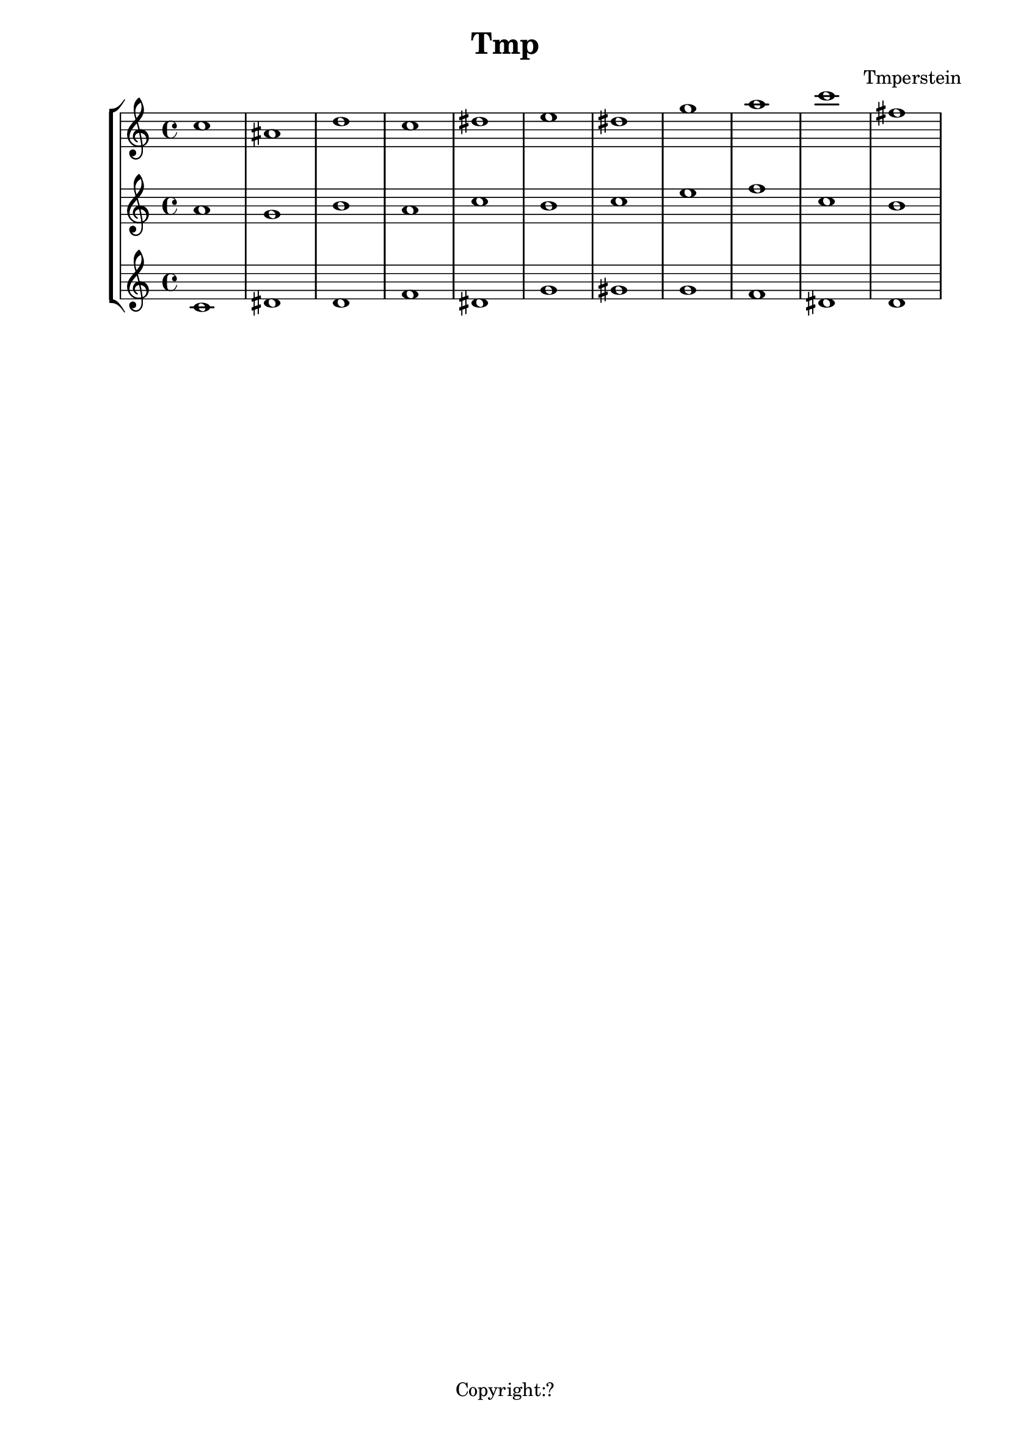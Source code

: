 \version "2.12.3"
%%%%%%%%%%%%%%%%%%%%%%%%%%%%%%%%%%%%%%%%%%%%%%%%%%%%%%%%%%%%%%%%%%%%%%%%%%%%%%%%
%% A function to create Roman numerals for harmonic analysis.
%%
%% Syntax: \markup \rN { ...list of symbols... }
%%
%% List symbols in this order (as needed): Roman numeral (or note name),
%% quality, inversion figures from top to bottom, "/" (if a secondary
%% function), Roman numeral (or note name).  Usually, you can skip unnecessary
%% items, though a spacer may be needed in some cases.  Use "" instead of the
%% initial symbol to start with the quality or inversion, for example.  Elements
%% must be separated by whitespace.
%%
%% Notenames are represented by their English LilyPond names.  In addition, you
%% may capitalize the name for a capitalized note name.
%%
%% Preceding a string representing a Roman numeral with English alterations
%% (f, flat, s, sharp, ff, flatflat, ss, x, sharpsharp, natural)
%% will attach accidentals, for example, "fVII" -> flat VII; "sharpvi" -> sharp vi.
%% You may precede inversion numbers with alterations, though "+" is not
%% presently supported.
%%
%% Qualities: use "o" for diminished, "h" for half-diminished, "+" for augmented,
%% and "f" for flat.  Other indications are possible such as combinations of "M"
%% and "m" (M, m, MM7, Mm, mm, Mmm9, etc.); add, add6, etc.
%%
%% To scale all numerals: \override  LyricText #'font-size = #2
%% or \override  TextScript #'font-size = #2
%% To scale individual numerals: \markup \override #'(font-size . 2) \rN { ... }
%%%%%%%%%%%%%%%%%%%%%%%%%%%%%%%%%%%%%%%%%%%%%%%%%%%%%%%%%%%%%%%%%%%%%%%%%%%%%%%%


%%%%%%%%%%%%%%%%%%%%%%%%%%%%%%%% THE APPROACH %%%%%%%%%%%%%%%%%%%%%%%%%%%%%%

%% In our approach, a Roman numeral consists of

%% 1. A "base".  OPTIONAL. This may be a Roman numeral (some combination of I, i, V,
%% and v, unenforced); a note name; or some other string.  Roman numerals may be
%% preceded by an accidental, and a note name may be followed by one.

%% 2. a quality indicator.  OPTIONAL.  Eventually, this will simply be something to
%% set as a superscript following the base, whether or not it is actually a
%% indicator of quality.

%% 3. A single inversion number, or more than one, to be set as a column.  OPTIONAL.
%% An initial accidental is supported.  (This will be extended to "anything you want
%% to appear in a column after the quality indicator.")

%% 4. "/" followed by a "secondary base" for indicating tonicization.  OPTIONAL.
%% As with 1. this may a Roman numeral or note name, and may include an accidental.

%% The input syntax is chosen to be friendly to the user rather than the computer.
%% In particular, the user usually need only type the symbols needed when
%% reading the analytical symbol aloud.  This is not perfect: spacers
%% may be necessary for omissions.  Additionally, we try to interpret symbols
%% without requiring extra semantic indicators: i.e., figure out whether a string
%% represents a Roman numeral or a note name without the user adding an extra sign.
%% In the future, indicators might prove necessary to resolve ambiguity: along with
%% a flag to distinguish Roman numeral from note name, braces to enclose inversion
%% figures may be useful.

%%%%%%%%%%%%%%%%%%%%%%%%%%%%%%%% INPUT FORMATTING %%%%%%%%%%%%%%%%%%%%%%%%%%%%%%

%% The user's input is available as a list of strings.  Here we convert this
%% list into a nested list which describes the structure of the input.

#(define (split-list symbols splitter-list)
   "Split a list of strings by a splitter which is a member of a list of
potential splitters.  The splitter may be alone or part of a string.
input is split into
@code{(( ...strings up to splitter... ) ( ...strings beginning with splitter... ))}
This function is Used to split notation for secondary chords and to isolate
inversion numbers."
   (let loop ((sym symbols) (result '()))
     (cond
      ((or (null? sym)
           (find (lambda (y) (string-contains (car sym) y)) splitter-list))
       (list (reverse result) sym))
      (else (loop (cdr sym) (cons (car sym) result))))))

#(define numbers '("2" "3" "4" "5" "6" "7" "8" "9" "11" "13"))

#(define qualities
   ;; only to allow omission of base when quality is alone
   ;; TODO--combinations of M and m, add, ADD . . .
   '("o" "+" "h"))

#(define (base-and-quality arg)
   (let ((len (length arg)))
     (cond
      ((= 0 len) '(() ()))
      ((= 1 len)
       (if (find (lambda (y) (string= (car arg) y)) qualities)
           (list '() (list (car arg)))
           (list (list (car arg)) '()))) ;; TODO figure out which is given
      ((= 2 len) (list (list (car arg)) (cdr arg))))))

#(define (base-quality-figures symbols)
   ;; given (vii o 4 3) --> ((vii o) (4 3)) --> ((vii) (o) (4 3))
   ;; (4 3) --> (() (4 3)) --> (() () (4 3))
   ;; () --> (() ()) --> (() () ())
   (let* ((split-by-numbers (split-list symbols numbers))
          (b-and-q (base-and-quality (car split-by-numbers))))
     (append b-and-q (cdr split-by-numbers))))

#(define (parse-input input)
   (let (;; (vii o 4 3 / ii) --> ((vii o 4 3) (/ ii))
          (split (split-list input '("/"))))
     ;; --> ( ((vii) (o) (4 3)) (/ ii) )
     (append
      (list (base-quality-figures (car split)))
      (cdr split))))

%%%%%%%%%%%%%%%%%%%%%%%%%%%% NOTE NAMES / ACCIDENTALS %%%%%%%%%%%%%%%%%%%%%%%%%%

%% Formatting the input into interpretable lists continues here.  We are now
%% concerned with distinguishing Roman numerals from note names, and with representing
%% the presence and position of accidentals.

%% If a string belongs to the list of possible English notenames, we assume that
%% it is a note name.  The note name will be typeset as uppercase or lowercase depending
%% on the capitalization of the input string.

%% If a string is not a note name, we look for an alteration prefix, never a suffix.

%% The procedure parse-string-with-accidental breaks a string into a list representing
%% initial/terminal alterations and what is left.

%% Notenames and names of accidentals are based on English names.  Other
%% languages may be used by adding variables modeled after english-note names and
%% english-alterations, and changing the definitions of note names and alterations to
%% point to these new variables.

#(define english-note-names
   (map (lambda (p) (symbol->string (car p)))
     (assoc-get 'english language-pitch-names)))

#(define note-names english-note-names)

#(define (note-name? str)
   (let ((lowercased (format #f "~(~a~)" str)))
     (list? (member lowercased note-names))))

%% Groupings sharing an initial character are arranged in descending length so there
%% is no need to search for longest match in parse-string-with-accidental.
#(define english-alterations
   '("flatflat" "flat" "ff" "f"
      "sharpsharp" "sharp" "ss" "s" "x"
      "natural" "n"))

#(define alterations english-alterations)

#(define (parse-note-name str)
   "Given a note name, return a list consisting of the general name followed by
the alteration or @code{#f} if none."
   (let* ((first-char (string-take str 1))
          (all-but-first (string-drop str 1))
          (all-but-first (if (string-prefix? "-" all-but-first)
                             (string-drop all-but-first 1)
                             all-but-first))
          (all-but-first (if (string-null? all-but-first) #f all-but-first)))
     (list first-char all-but-first)))

#(define (parse-string-with-accidental str)
   "Given @var{str}, return a list in this format: (initial-accidental?
note-name-or-figure-or-RN terminal-accidental?) If an accidental is found, include
its string, otherwise @code{#t}."
   (if (not (string-null? str))
       (if (note-name? str)
           (cons #f (parse-note-name str))
           ;; Is it a Roman numeral or figure preceded (or followed) by an accidental?
           (let* ((accidental-prefix
                   (find (lambda (s) (string-prefix? s str)) alterations))
                  (accidental-suffix
                   (find (lambda (s) (string-suffix? s str)) alterations))
                  (rest (cond
                         (accidental-prefix
                          (string-drop str (string-length accidental-prefix)))
                         (accidental-suffix
                          (string-drop-right str (string-length accidental-suffix)))
                         (else str))))
             (list accidental-prefix rest accidental-suffix)))))
%{
#(define (inversion? str)
   "Check to see if a string contains a digit.  If so, it is an inversion figure."
   (not (char-set=
         char-set:empty
         (char-set-intersection (string->char-set str) char-set:digit))))
%}

%% We need to add extra space after certain characters in the default LilyPond
%% font to avoid overlaps with characters that follow.  Several of these kernings
%% don't seem to be necessary anymore, and have been commented out.
#(define (get-extra-kerning arg)
   (let ((last-char (string-take-right arg 1)))
     (cond
      ((string= last-char "V") 0.1)
      ((string= last-char "f") 0.2)
      ;((string= last-char "s") 0.2) ; sharp
      ;((string= last-char "x") 0.2) ; double-sharp
      ;((string= last-char "ss") 0.2) ; double-sharp
      (else 0.0))))

%% Create accidentals with appropriate vertical positioning.
#(define make-accidental-markup
   `(("f" . ,(make-general-align-markup Y DOWN (make-flat-markup)))
     ("flat" . ,(make-general-align-markup Y DOWN (make-flat-markup)))
     ("ff" . ,(make-general-align-markup Y DOWN (make-doubleflat-markup)))
     ("flatflat" . ,(make-general-align-markup Y DOWN (make-doubleflat-markup)))
     ("s" . ,(make-general-align-markup Y -0.6 (make-sharp-markup)))
     ("sharp" . ,(make-general-align-markup Y -0.6 (make-sharp-markup)))
     ("ss" . ,(make-general-align-markup Y DOWN (make-doublesharp-markup)))
     ("x" . ,(make-general-align-markup Y DOWN (make-doublesharp-markup)))
     ("sharpsharp" . ,(make-general-align-markup Y DOWN (make-doublesharp-markup)))
     ("n" . ,(make-general-align-markup Y -0.6 (make-natural-markup)))
     ("natural" . ,(make-general-align-markup Y -0.6 (make-natural-markup)))))

%%%%%%%%%%%%%%%%%%%%%%%%%%%%%%%%%% BASE MARKUP %%%%%%%%%%%%%%%%%%%%%%%%%%%%%%%%%

#(define (make-base-markup base scaling-factor)
   (let* ((base-list (parse-string-with-accidental base))
          (init-acc (first base-list))
          (end-acc (last base-list))
          (extra-space-right (get-extra-kerning (second base-list))))
     (cond
      (init-acc
       (make-concat-markup
        (list
         (make-fontsize-markup -3
           (assoc-ref make-accidental-markup init-acc))
         (make-hspace-markup (* 0.2 scaling-factor))
         (second base-list))))
      (end-acc
       (make-concat-markup
        (list
         (second base-list)
         (make-hspace-markup (* (+ 0.2 extra-space-right) scaling-factor))
         (make-fontsize-markup -3
           (assoc-ref make-accidental-markup end-acc)))))
      (else
       (if (> extra-space-right 0.0)
           (make-concat-markup
            (list
             base
             (make-hspace-markup (* extra-space-right scaling-factor))))
           base)))))

%%%%%%%%%%%%%%%%%%%%%%%%%%%%%%%%%%% QUALITY %%%%%%%%%%%%%%%%%%%%%%%%%%%%%%%%%%%%

%% Symbols representing diminished, half-diminished, and augmented qualities are
%% drawn to rest atop of baseline (alignment direction = DOWN), and moved by
%% make-quality-markup to their final vertical position.  They are tailored to
%% the font-size (-3) of the ultimate caller (\rN -- default font-size = 1).

%% These symbols are drawn from scratch to allow for customization.  should we
%% simply use symbols from a font?

#(define (make-diminished-markup font-size)
   "Create circle markup for diminished quality."
   (let* ((scaling-factor (magstep font-size))
          (r (* 0.48 scaling-factor))
          (th (* 0.1 scaling-factor)))
     (make-translate-markup
      (cons r r)
      (make-draw-circle-markup r th #f))))

#(define (make-half-diminished-markup font-size)
   "Create slashed circle markup for half-diminished quality."
   (let* ((scaling-factor (magstep font-size))
          (x (* 0.56 scaling-factor))
          (y (* 0.56 scaling-factor))
          (r (* 0.48 scaling-factor))
          (th (* 0.1 scaling-factor)))
     (make-translate-markup
      (cons x y)
      (make-combine-markup
       (make-draw-circle-markup r th #f)
       (make-override-markup `(thickness . ,scaling-factor)
         (make-combine-markup
          (make-draw-line-markup (cons (- x) (- y)))
          (make-draw-line-markup (cons x y))))))))

% Noticeably thinner than "+" from font -- change?
#(define (make-augmented-markup font-size)
   "Create cross markup for augmented quality."
   (let* ((scaling-factor (magstep font-size))
          (x (* 0.56 scaling-factor))
          (y (* 0.56 scaling-factor)))
     (make-override-markup `(thickness . ,scaling-factor)
       (make-translate-markup (cons x y)
         (make-combine-markup
          (make-combine-markup
           (make-draw-line-markup (cons (- x) 0))
           (make-draw-line-markup (cons 0 (- y))))
          (make-combine-markup
           (make-draw-line-markup (cons x 0))
           (make-draw-line-markup (cons 0 y))))))))

%% TODO: more "science" in the vertical position of quality markers.
#(define (make-quality-markup quality font-size offset)
   (cond
    ;; The quantity 'offset' by itself will cause symbol to rest on the midline.  We
    ;; enlarge offset so that the symbol will be more centered alongside a possible
    ;; figure.  (Topmost figure rests on midline.)
    ((string= quality "o") (make-raise-markup (* offset 1.25) (make-diminished-markup font-size)))
    ((string= quality "h") (make-raise-markup (* offset 1.25) (make-half-diminished-markup font-size)))
    ((string= quality "+") (make-raise-markup (* offset 1.25) (make-augmented-markup font-size)))
    (else (make-raise-markup offset (make-fontsize-markup font-size quality)))))

%%%%%%%%%%%%%%%%%%%%%%%%%%%%%%%% FIGURES %%%%%%%%%%%%%%%%%%%%%%%%%%%%%%%%%%%%%

#(define (make-figure-markup font-size)
   `(("f" . ,(make-general-align-markup Y DOWN
               (make-fontsize-markup font-size (make-flat-markup))))
     ("ff" . ,(make-general-align-markup Y DOWN
               (make-fontsize-markup font-size (make-doubleflat-markup))))
     ("flat" . ,(make-general-align-markup Y DOWN
                  (make-fontsize-markup font-size (make-flat-markup))))
     ("flatflat" . ,(make-general-align-markup Y DOWN
               (make-fontsize-markup font-size (make-doubleflat-markup))))
     ("s" . ,(make-general-align-markup Y -0.6
               (make-fontsize-markup font-size (make-sharp-markup))))
     ("x" . ,(make-general-align-markup Y -1.9
               (make-fontsize-markup font-size (make-doublesharp-markup))))
     ("ss" . ,(make-general-align-markup Y -1.9
               (make-fontsize-markup font-size (make-doublesharp-markup))))
     ("sharp" . ,(make-general-align-markup Y -0.6
                   (make-fontsize-markup font-size (make-sharp-markup))))
     ("sharpsharp" . ,(make-general-align-markup Y -1.9
               (make-fontsize-markup font-size (make-doublesharp-markup))))
     ("+" . ,(make-general-align-markup Y -1.5 (make-augmented-markup (+ font-size 2))))
     ("n" . ,(make-general-align-markup Y -0.6
               (make-fontsize-markup font-size (make-natural-markup))))
     ("natural" . ,(make-general-align-markup Y -0.6
                     (make-fontsize-markup font-size (make-natural-markup))))
     ))

#(use-modules (ice-9 regex))

#(define (hyphen-to-en-dash str)
   (string-regexp-substitute "-" "â" str))

%% Regular expression for splitting figure strings into words, digits, and connector characters.
#(define figure-regexp (make-regexp "[[:alpha:]]+|[[:digit:]]+|[^[:alnum:]]+"))

#(define (format-figures figures font-size)
   (let ((scaling-factor (magstep font-size)))
     (map (lambda (fig)
            (let* ((parsed-fig (map match:substring (list-matches figure-regexp fig)))
                   ;; Conversion causes character encoding problem with Frescobaldi
                   ;; if done before applying regexp
                   (parsed-fig (map hyphen-to-en-dash parsed-fig)))
              (reduce
               (lambda (elem prev) (make-concat-markup (list prev elem)))
               empty-markup
               (map (lambda (f)
                      (let ((alteration
                             (assoc-ref (make-figure-markup (- font-size 2)) f)))
                        (make-concat-markup
                         (list
                          (if alteration alteration (make-fontsize-markup font-size f))
                          ;; TODO: don't add space at the end
                          (make-hspace-markup (* 0.2 scaling-factor))))))
                 parsed-fig))))
       figures)))

#(define (make-figures-markup figures font-size offset)
   ;; Without offset the column of figures would be positioned such that the
   ;; topmost figure rests on the baseline. Adding offset causes the upper figure
   ;; to rest on the midline of base.
   (let ((formatted-figures (format-figures figures -3)))
     (make-override-markup `(baseline-skip . ,(* 1.4 (magstep font-size)))
       (make-raise-markup offset
         (make-right-column-markup formatted-figures)))))

%%%%%%%%%%%%%%%%%%%%%%%%%%%%%%%% SECONDARY RN %%%%%%%%%%%%%%%%%%%%%%%%%%%%%%%%%%

#(define (make-secondary-markup second-part scaling-factor)
   (make-concat-markup
    (list
     (car second-part)
     (if (string-null? (cadr second-part))
         empty-markup
         (make-concat-markup
          (list
           (make-hspace-markup (* 0.2 scaling-factor))
           (if (car (parse-string-with-accidental (cadr second-part)))
               (make-hspace-markup (* 0.2 scaling-factor))
               empty-markup)
           (make-base-markup (cadr second-part) scaling-factor)))))))

%%%%%%%%%%%%%%%%%%%%%%%%%%%%%%%%% SYNTHESIS %%%%%%%%%%%%%%%%%%%%%%%%%%%%%%%%%%%%

#(define-markup-command (rN layout props symbols) (markup-list?)
   #:properties ((font-size 1))
   "Create a symbol for Roman numeral analysis from a @var{symbols}, a list
of strings."
   (let* ((parsed-input (parse-input symbols))
          (first-part (car parsed-input))
          (second-part (cadr parsed-input)) ; slash and what follows
          (base (car first-part))
          (quality (cadr first-part))
          (figures (caddr first-part))
          ;; A multiplier for scaling quantities measured in staff-spaces to
          ;; reflect font-size delta.  Spacing between elements is currently
          ;; controlled by the magstep of the rN font-size.
          (scaling-factor (magstep font-size))
          (base-markup
           (if (or (null? base) (string-null? (car base))) ; "" used as spacer
               #f
               (make-base-markup (car base) scaling-factor)))
          ;; The height of figures and quality determined by midline of base.  If
          ;; there is no base, use forward slash as a representative character.
          (dy (* 0.5
                (interval-length
                 (ly:stencil-extent
                  (interpret-markup
                   layout props (if (markup? base-markup)
                                    base-markup "/"))
                  Y))))
          (quality-markup
           (if (null? quality)
               #f
               (make-concat-markup
                (list
                 (make-hspace-markup (* 0.1 scaling-factor))
                 (make-quality-markup (car quality) -3 dy)))))
          (figures-markup
           (if (null? figures)
               #f
               (make-concat-markup
                (list (make-hspace-markup (* 0.1 scaling-factor))
                  (make-figures-markup figures font-size dy)))))
          (secondary-markup
           (if (null? second-part)
               #f
               (make-concat-markup
                (list
                 (if (= (length figures) 1)
                     ;; allows slash to tuck under if single figure
                     (make-hspace-markup (* -0.2 scaling-factor))
                     ;; slightly more space given to slash
                     (make-hspace-markup (* 0.2 scaling-factor)))
                 (make-secondary-markup second-part scaling-factor)))))
          (visible-markups
           (filter markup?
                   (list base-markup quality-markup figures-markup secondary-markup))))
     (interpret-markup layout props
       (make-concat-markup visible-markups))))

%%%%%%%%%%%%%%%%%%%%%%%%%%%%%%% KEY INDICATIONS %%%%%%%%%%%%%%%%%%%%%%%%%%%%%%%%

#(define-markup-command (keyIndication layout props arg) (markup?)
   #:properties ((font-size 1))
   "Create a key indicator consisting of a English note name followed by a
colon.  Whitespace after the note name will be included in the returned markup."
   (let* ((scaling-factor (magstep font-size))
          (divide-at-spaces (string-match "([^[:space:]]+)([[:space:]]+)$" arg))
          (base (if divide-at-spaces
                    (match:substring divide-at-spaces 1)
                    arg))
          (trailing-spaces (if divide-at-spaces
                               (match:substring divide-at-spaces 2)
                               empty-markup)))
     (interpret-markup layout props
       (make-concat-markup
        (list
         (make-base-markup base scaling-factor)
         (make-hspace-markup (* 0.2 scaling-factor))
         ":"
         trailing-spaces)))))

%%%%%%%%%%%%%%%%%%%%%%%%%%%%%%%%%%%%% SCALE DEGREES %%%%%%%%%%%%%%%%%%%%%%%%%%%%%%

#(define (parse-scale-degree str alteration-list)
   "Given @var{str}, return a list in this format: (name-of-alteration-or-#f degree)."
   (if (not (string-null? str))
       (let* ((alteration
               (find (lambda (s) (string-prefix? s str)) alteration-list))
              (rest (if alteration
                        (string-drop str (string-length alteration))
                        str)))
         (list alteration rest))))

#(define (hat font-size)
   "Draw a caret for use with scale degrees."
   (let* ((scaling-factor (magstep font-size))
          (x (* 0.25 scaling-factor))
          (y x)
          (th scaling-factor))
     (make-override-markup `(thickness . ,th)
       (make-combine-markup
        (make-draw-line-markup (cons x y))
        (make-translate-markup (cons x y)
          (make-draw-line-markup (cons x (- y))))))))

#(define-markup-command (scaleDegree layout props degree) (markup?)
   #:properties ((font-size 1))
   "Return a digit topped by a caret to represent a scale degree.  Alterations may
be added by prefacing @var{degree} with an English alteration."
   (let* ((scale-factor (magstep font-size))
          (caret (hat font-size))
          (degree-list (parse-scale-degree degree english-alterations))
          (alteration (car degree-list))
          (number (cadr degree-list))
          (alteration-markup (assoc-ref make-accidental-markup alteration))
          (alteration-markup
           (if alteration-markup
               (make-fontsize-markup -3 alteration-markup)
               alteration-markup))
          (number-and-caret
           (make-general-align-markup Y DOWN
             (make-override-markup `(baseline-skip . ,(* 1.7 scale-factor))
               (make-center-column-markup
                (list
                 caret
                 number))))))
     (interpret-markup layout props
       (if alteration-markup
           (make-concat-markup (list
                                alteration-markup
                                number-and-caret))
           number-and-caret))))

analysis = \lyricmode {
    % \set stanza  = #"G:"
  % For bare Roman numerals, \rN simply outputs the string.
}
{
\new StaffGroup << 
  \new Voice = "voice0" {\clef "treble" c''1 ais'1 d''1 c''1 dis''1 e''1 dis''1 g''1 a''1 c'''1 fis''1 }
  \new Voice = "voice1" {\clef "treble" a'1 g'1 b'1 a'1 c''1 b'1 c''1 e''1 f''1 c''1 b'1 }
  \new Voice = "voice2" {\clef "treble" c'1 dis'1 d'1 f'1 dis'1 g'1 gis'1 g'1 f'1 dis'1 d'1 }
  \new Lyrics \lyricsto "voice2" { \analysis }
>>
}
\header {
title = "Tmp"
composer = "Tmperstein"
tagline = "Copyright:?"
}